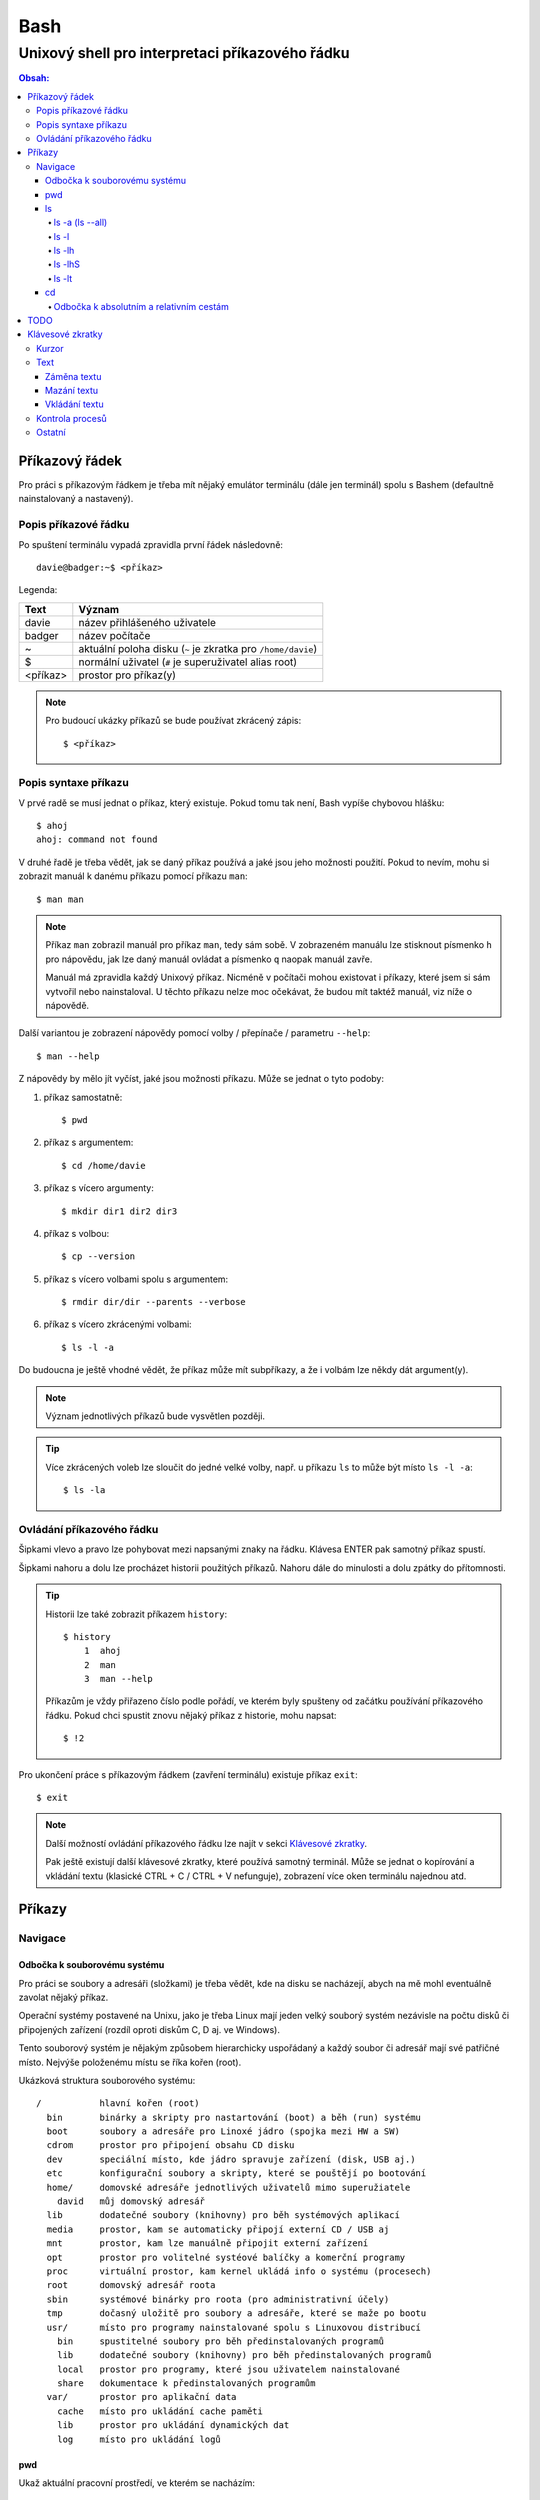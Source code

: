 ======
 Bash
======
--------------------------------------------------
 Unixový shell pro interpretaci příkazového řádku
--------------------------------------------------

.. contents:: Obsah:

Příkazový řádek
===============

Pro práci s příkazovým řádkem je třeba mít nějaký emulátor terminálu (dále
jen terminál) spolu s Bashem (defaultně nainstalovaný a nastavený).

Popis příkazové řádku
---------------------

Po spuštení terminálu vypadá zpravidla první řádek následovně::

   davie@badger:~$ <příkaz>

Legenda:

========  ======
Text      Význam
========  ======
davie     název přihlášeného uživatele
badger    název počítače
~         aktuální poloha disku (``~`` je zkratka pro ``/home/davie``)
$         normální uživatel (``#`` je superuživatel alias root)
<příkaz>  prostor pro příkaz(y)
========  ======

.. note::

   Pro budoucí ukázky příkazů se bude používat zkrácený zápis::

      $ <příkaz>

Popis syntaxe příkazu
---------------------

V prvé radě se musí jednat o příkaz, který existuje. Pokud tomu tak není, Bash
vypíše chybovou hlášku::

   $ ahoj
   ahoj: command not found

V druhé řadě je třeba vědět, jak se daný příkaz používá a jaké jsou jeho
možnosti použití. Pokud to nevím, mohu si zobrazit manuál k danému příkazu
pomocí příkazu ``man``::

   $ man man

.. note::

   Příkaz ``man`` zobrazil manuál pro příkaz ``man``, tedy sám sobě. V
   zobrazeném manuálu lze stisknout písmenko ``h`` pro nápovědu, jak lze daný
   manuál ovládat a písmenko ``q`` naopak manuál zavře.

   Manuál má zpravidla každý Unixový příkaz. Nicméně v počítači mohou existovat
   i příkazy, které jsem si sám vytvořil nebo nainstaloval. U těchto příkazu
   nelze moc očekávat, že budou mít taktéž manuál, viz níže o nápovědě.

Další variantou je zobrazení nápovědy pomocí volby / přepínače / parametru
``--help``::

   $ man --help

Z nápovědy by mělo jít vyčíst, jaké jsou možnosti příkazu. Může se jednat o
tyto podoby::

1. příkaz samostatně::

   $ pwd

2. příkaz s argumentem::

   $ cd /home/davie

3. příkaz s vícero argumenty::

   $ mkdir dir1 dir2 dir3

4. příkaz s volbou::

   $ cp --version

5. příkaz s vícero volbami spolu s argumentem::

   $ rmdir dir/dir --parents --verbose

6. příkaz s vícero zkrácenými volbami::

   $ ls -l -a

Do budoucna je ještě vhodné vědět, že příkaz může mít subpříkazy, a že i
volbám lze někdy dát argument(y).

.. note::

   Význam jednotlivých příkazů bude vysvětlen později.

.. tip::

   Více zkrácených voleb lze sloučit do jedné velké volby, např. u příkazu
   ``ls`` to může být místo ``ls -l -a``::

      $ ls -la

Ovládání příkazového řádku
--------------------------

Šipkami vlevo a pravo lze pohybovat mezi napsanými znaky na řádku. Klávesa
ENTER pak samotný příkaz spustí.

Šipkami nahoru a dolu lze procházet historii použitých příkazů. Nahoru dále
do minulosti a dolu zpátky do přítomnosti.

.. tip::

   Historii lze také zobrazit příkazem ``history``::

      $ history
          1  ahoj
          2  man
          3  man --help

   Příkazům je vždy přiřazeno číslo podle pořádí, ve kterém byly spušteny od
   začátku používání příkazového řádku. Pokud chci spustit znovu nějaký příkaz
   z historie, mohu napsat::

      $ !2

Pro ukončení práce s příkazovým řádkem (zavření terminálu) existuje příkaz
``exit``::

   $ exit

.. note::

   Další možností ovládání příkazového řádku lze najít v sekci
   `Klávesové zkratky`_.

   Pak ještě existují další klávesové zkratky, které používá samotný terminál.
   Může se jednat o kopírování a vkládání textu (klasické CTRL + C / CTRL + V
   nefunguje), zobrazení více oken terminálu najednou atd.

Příkazy
=======

Navigace
--------

Odbočka k souborovému systému
^^^^^^^^^^^^^^^^^^^^^^^^^^^^^

Pro práci se soubory a adresáři (složkami) je třeba vědět, kde na disku se
nacházejí, abych na mě mohl eventuálně zavolat nějaký příkaz.

Operační systémy postavené na Unixu, jako je třeba Linux mají jeden velký
souborý systém nezávisle na počtu disků či připojených zařízení (rozdíl oproti
diskům C, D aj. ve Windows).

Tento souborový systém je nějakým způsobem hierarchicky uspořádaný a každý
soubor či adresář mají své patřičné místo. Nejvýše položenému místu se říka
kořen (root).

Ukázková struktura souborového systému::

   /           hlavní kořen (root)
     bin       binárky a skripty pro nastartování (boot) a běh (run) systému
     boot      soubory a adresáře pro Linoxé jádro (spojka mezi HW a SW)
     cdrom     prostor pro připojení obsahu CD disku
     dev       speciální místo, kde jádro spravuje zařízení (disk, USB aj.)
     etc       konfigurační soubory a skripty, které se pouštějí po bootování
     home/     domovské adresáře jednotlivých uživatelů mimo superužiatele
       david   můj domovský adresář
     lib       dodatečné soubory (knihovny) pro běh systémových aplikací
     media     prostor, kam se automaticky připojí externí CD / USB aj
     mnt       prostor, kam lze manuálně připojit externí zařízení
     opt       prostor pro volitelné systéové balíčky a komerční programy
     proc      virtuální prostor, kam kernel ukládá info o systému (procesech)
     root      domovský adresář roota
     sbin      systémové binárky pro roota (pro administrativní účely)
     tmp       dočasný uložitě pro soubory a adresáře, které se maže po bootu
     usr/      místo pro programy nainstalované spolu s Linuxovou distribucí
       bin     spustitelné soubory pro běh předinstalovaných programů
       lib     dodatečné soubory (knihovny) pro běh předinstalovaných programů
       local   prostor pro programy, které jsou uživatelem nainstalované
       share   dokumentace k předinstalovaných programům
     var/      prostor pro aplikační data
       cache   místo pro ukládání cache paměti
       lib     prostor pro ukládání dynamických dat
       log     místo pro ukládání logů

pwd
^^^

Ukaž aktuální pracovní prostředí, ve kterém se nacházím::

   $ pwd
   /home/davie

ls
^^

Ukaž obsah adresáře, ve kterém se nacházím::

   $ ls
   Desktop  Documents  Downloads  Music  Pictures  Public  Templates  Videos

.. note::

   Adresáře by měly být zpravidla barevně odlišeny a soubory mít nějakou
   koncovku.

Pro zobrazení obsahu obsah jiného adresáře musím uvést cestu do daného
adresáře::

   $ ls /home

Samozřejme si lze zobrazit obsah vícero adresářů najednou::

   $ ls /home /home/davie
   /home:
   davie

   /home/davie:
   Desktop  Documents  Downloads  Music  Pictures  Public  Templates  Videos

ls -a (ls --all)
""""""""""""""""

Ukaž obsah adresáře včetně skrytých souborů a adresářů (začínají na tečku)::

   $ ls -a
   .  ..  .bash_history

.. note::

   Samotná tečka znamená aktuální adresář a dvě tečky nadžený adresář (viz níže
   v sekci `Odbočka k absolutním a relativním cestám`_.

ls -l
"""""

Ukaž delší (podrobnejší) obsah adresáře::

   $ ls -l
   drwxr-xr-x 8 davie davie 4096 dub 15 22:58 Documents

Legenda:

=========  ======
Text       Význam
=========  ======
d          zda se jedná o adresář (d), soubor (-) nebo symbolický odkaz (l)
rwxr-xr-x  oprávnění pro vlastníka, skupinu, ostatní uživatele
8          počet pevných odkazů na soubor nebo počet vnořených adresářů
davie      jméno uživatele, který vlastní daný objekt
davie      jméno skupiny, která vlastní daný objekt
4096       velikost objektu v bajtech
dub 15     datum poslední změny
22:58      čas poslední změny
Documents  jméno objektu
=========  ======

ls -lh
""""""

Ukaž v podrobnější obsahu adresáře lidsky srozumitelné velikosti objektů
(znatelné jen u souborů)::

   $ ls -lh
   -rw-r--r-- 1 davie davie 13K dub 27 21:39 bash.rst

Legenda::

* K == KB
* M == MB
* G == GB

.. note::

   Volbu ``-h`` nejde použít samostatně, musí být vždy užita s volbou ``-l``.

ls -lhS
"""""""

Ukaž podrobnejší obsah adresáře spolu s lidsky srozumitelnými velikostmi a
objekty seřaď od největší velikosti po nejmenší::

   $ ls -lhS
   -rw-r--r-- 1 davie davie  13K dub 27 21:39 bash.rst
   -rw-rw-r-- 1 davie davie 2,2K dub 24 21:55 tilix.rst

ls -lt
""""""

Ukaž podrobnější obsah adresáře a objekty seřaď podle poslední změny::

   $ ls -lt

cd
^^

Změn aktuální pracovní prostředí na jiné::

   $ cd /
   $ pwd
   /

Bez argumentů se změní pracovní prostředí zpátky na domovský adresář::

   $ cd
   $ pwd
   /home/davie

Do domovské adresáře se lze taky dostat pomocí vlnovky::

   $ cd ~
   $ pwd
   /home/davie

.. tip::

   Pokud se potřebuji vrátit do adresáře, ve kterém jsem byl předtím, tak jako
   argument použiju pomlčku::

      $ cd -
      $ pwd
      /

Odbočka k absolutním a relativním cestám
""""""""""""""""""""""""""""""""""""""""

* absolutní cesta

   * cesta se vypisuje od kořene (/) do cílové destinace::

        $ cd /home/davie

* relativní cesta

   * cesta se vypisuje od aktuální adresáře do cílové destinace
   * cesta do podřazeného adresáře začíná vždy názvem adresáře, který se
     nachází v aktuálním pracovním prostředí::

        $ cd Downloads

   * cesta do nadřazeného adresáře se provadí pomocí dvou teček (lze opakovat,
     pokud jsou tečky od sebe odděleny lomítkem)::

        $ cd ..

.. tip::

   Po vypsání nějaké částí cesty lze dvakrát stisknout TAB, který pak zobrazí
   veškeré možnosti, kam mohu změnit adresář::

      $ cd D
      Desktop/ Documents/ Downloads/

   Taktéž se může stát, že po prvním stisknutí TAB se automaticky doplní cesta.

TODO
====

* file
* less

Klávesové zkratky
=================

Kurzor
------

* ``CTRL + a``

  * skočí na začátek řádku::

       $ ls -l
         <-----

* ``CTRL + e``

  * skočí na konec řádku::

       $ ls -l
         ----->

* ``ALT + f``

  * skočí doprava o jedno slovo::

       $ ls --all --reverse
         -->
           ------>
                 ---------->
* ``ALT + b``

  * skočí doleva o jedno slovo::

       $ ls --all --reverse
                    <-------
              <------
         <----

Text
----

Záměna textu
^^^^^^^^^^^^

* ``CTRL + t``

  * zamění písmenko v místě kurzoru s předchozím::

       $ ls
         <--
       $ sl

* ``ALT + t``

  * zamění slovo v místě kurzoru s předchozím::

       $ ls -l
         <-----
       $ -l ls

* ``ALT + l``

  * zamění znaky od kurzoru po konec slova na malá písmena::

       $ ls --REVERSE
           ---------->
       $ ls --reverse

* ``ALT + u``

  * zamění znaky od kurzoru po konec slova na velká písmena::

       $ ls --all
           ------>
       $ ls --ALL

* ``ALT + c``

  * kapitalizuj (udělej větším) první písmo ve slově::

       $ ls
         -->
       $ Ls

Mazání textu
^^^^^^^^^^^^

* ``CTRL + k``

  * smaž text od kurzoru až na konec řádku::

       $ ls --all
           ------>
       $ ls

* ``CTRL + u``

  * smaž text od kurzoru až na začátek řádku::

       $ ls --all
         <--------
       $

* ``ALT + d``

  * smaž text od kurzoru až po konec slova, případně další slovo::

       $ ls --all --reverse
           ----->
       $ ls --reverse

* ``CTRL + w``

  * smaž text od kurzoru po začátek slova, případně předchozí slovo::

       $ ls --all --reverse
           <-----
       $ ls --reverse

Vkládání textu
^^^^^^^^^^^^^^

* ``CTRL + y``

  * vložení v místě kurzoru předchozí smazaný text, např. pomocí ``CTRL + u``::

       $ ls -l
         <-----
       $
       $ ls -l

Kontrola procesů
----------------

* ``CTRL + c``

  * ukončí daný proces::

       $ ping localhost
       PING localhost (127.0.0.1) 56(84) bytes of data.
       64 bytes from localhost (127.0.0.1): icmp_seq=1 ttl=64 time=0.075 ms
       ^C
       --- localhost ping statistics ---
       1 packets transmitted, 1 received, 0% packet loss, time 0ms
       rtt min/avg/max/mdev = 0.075/0.075/0.075/0.000 ms

* ``CTRL + z``

  * pozastaví běh procesu::

       $ python3 -q
       >>>
       ^Z
       [1]+  Stopped                 python3 -q

  * seznam pozastavených procesů lze zobrazit příkazem ``jobs`` a vrátit je do
    běhu pomocí příkazu ``fg``

* ``CTRL + d``

  * ukončí shell, pokud je nějaký další otevřen (např. Python interpret) nebo
    zavře samotný terminál

Ostatní
-------

* ``TAB``

  * dvě stisknutí tabulátoru zobrazí buď možnosti relativných cest, pokud je
    za příkazem ještě mezera nebo mezery další možné příkazy::

       $ cd
            TAB TAB
       a/ b/ c/
       $ cd
           TAB TAB
       cd                 cd-fix-profile     cd-it8
       cd-create-profile  cd-iccdump

  * jedno stisknutí se pak pokusí dokončit název souboru či adresáře, pokud
    to bude možné::

       $ cd Dow
              TAB
       $ cd Downloads

* ``CTRL + l``

  * vyčístí obrazovku od předchozích příkazů a jejich výstupů
  * stejného výsledku lze docílit příkazem::

       $ clear
